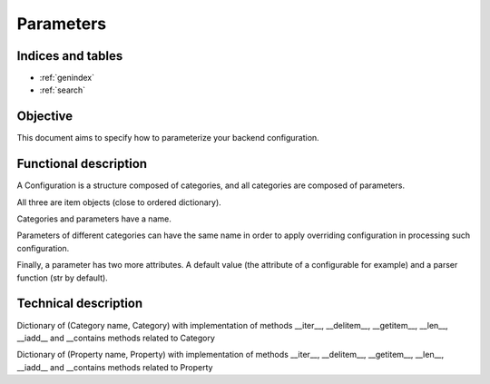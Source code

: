 ==========
Parameters
==========

.. contents:
    maxdepth: 2

.. module:: canopsis.configuration.parameters

Indices and tables
==================

* :ref:`genindex`
* :ref:`search`

Objective
=========

This document aims to specify how to parameterize your backend configuration.

Functional description
======================

A Configuration is a structure composed of categories, and all categories are composed of parameters.

All three are item objects (close to ordered dictionary).

Categories and parameters have a name.

Parameters of different categories can have the same name in order to apply overriding configuration in processing such configuration.

Finally, a parameter has two more attributes. A default value (the attribute of a configurable for example) and a parser function (str by default).

Technical description
=====================

.. class:: Configuration

   Dictionary of (Category name, Category) with implementation of methods __iter__, __delitem__, __getitem__, __len__, __iadd__ and __contains methods related to Category

   .. data:: ERRORS = 'ERRORS'

      Used in unified configuration to get the category which contain all wrong parameters (where values are exception instances).

   .. data:: VALUES = 'VALUES'

      Used in unified configuration to get the category which contain all parameter values.

   .. data:: categories

      Ordered dict of categories.

   .. method:: get(category_name, default=None)

   .. method:: setdefault(category_name, category)

   .. method:: put(category)

   .. method:: unify(copy=False)

      Unifiy this content in copying or not parameters (input copy).

   .. method:: get_unified_category(name, copy=False)

      Get a new configuration with only two categories, the first one named 'VALUES' contain all parameters where values are not None and not Exception in respecting the order of parameters for overriding concerns.
      The second one is named 'ERRORS'.

   .. method:: add_unified_category(name, copy=False, new_content=None)

   .. method:: clean

      Removes parameters without values.

   .. method:: copy

   .. method:: update(conf)

.. class:: Category

   Dictionary of (Property name, Property) with implementation of methods __iter__, __delitem__, __getitem__, __len__, __iadd__ and __contains methods related to Property

   .. data:: name

   .. data:: params

   .. method:: setdefault(param_name, param)

   .. method:: get(param_name, default=None)

   .. method:: put(param)

   .. method:: clean

   .. method:: copy(name=None)

.. class:: Parameter

   .. data:: name

   .. data:: value

   .. data:: parser

   .. method:: copy(name=None)

   .. method:: clean

   .. staticmethod:: array(item_type=str)

      Parser to use in order to get an array from a str where items are separated by ','.

   .. staticmethod:: bool(value)

      Parser to use in order to get a boolean value from a str which can equal to ``True``, ``true`` or ``1``. Any other value will set the parameter to False.
